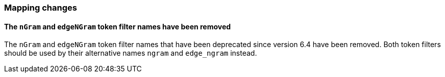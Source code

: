 [float]
[[breaking_80_mappings_changes]]
=== Mapping changes

[float]
==== The `nGram` and `edgeNGram` token filter names have been removed

The `nGram` and `edgeNGram` token filter names that have been deprecated since
version 6.4 have been removed. Both token filters should be used by their 
alternative names `ngram` and `edge_ngram` instead.